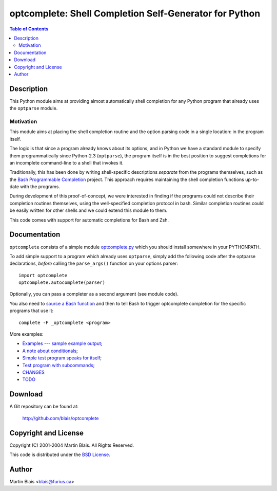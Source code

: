 =======================================================
optcomplete: Shell Completion Self-Generator for Python
=======================================================

.. contents:: Table of Contents

Description
===========

This Python module aims at providing almost automatically shell completion for
any Python program that already uses the ``optparse`` module.

Motivation
----------

This module aims at placing the shell completion routine and the option parsing
code in a single location: in the program itself.

The logic is that since a program already knows about its options, and in Python
we have a standard module to specify them programmatically since Python-2.3
(``optparse``), the program itself is in the best position to suggest
completions for an incomplete command-line to a shell that invokes it.

Traditionally, this has been done by writing shell-specific descriptions
*separate* from the programs themselves, such as the `Bash Programmable
Completion <http://freshmeat.net/projects/bashcompletion/>`_ project.  This
approach requires maintaining the shell completion functions up-to-date with the
programs.

During development of this proof-of-concept, we were interested in finding if
the programs could not describe their completion routines themselves, using the
well-specified completion protocol in bash.  Similar completion routines could
be easily written for other shells and we could extend this module to
them.

This code comes with support for automatic completions for Bash and Zsh.


Documentation
=============

``optcomplete`` consists of a simple module `optcomplete.py
<lib/python/optcomplete.py>`_ which you should install somewhere in your
PYTHONPATH.

To add simple support to a program which already uses ``optparse``, simply add
the following code after the optparse declarations, *before* calling the
``parse_args()`` function on your options parser::

    import optcomplete
    optcomplete.autocomplete(parser)

Optionally, you can pass a completer as a second argument (see module code).

You also need to `source a Bash function <etc/optcomplete.bash>`_ and then to
tell Bash to trigger optcomplete completion for the specific programs that use
it::

   complete -F _optcomplete <program>


More examples:

- `Examples --- sample example output <doc/sample-output.html>`_;
- `A note about conditionals <doc/conditional.html>`_;

- `Simple test program speaks for itself <bin/optcomplete-simple>`_;
- `Test program with subcommands <bin/optcomplete-commands>`_;

- `CHANGES <CHANGES>`_
- `TODO <TODO>`_


Download
========

A Git repository can be found at:

  http://github.com/blais/optcomplete


Copyright and License
=====================

Copyright (C) 2001-2004  Martin Blais.  All Rights Reserved.

This code is distributed under the `BSD License <COPYING>`_.


Author
======

Martin Blais <blais@furius.ca>
